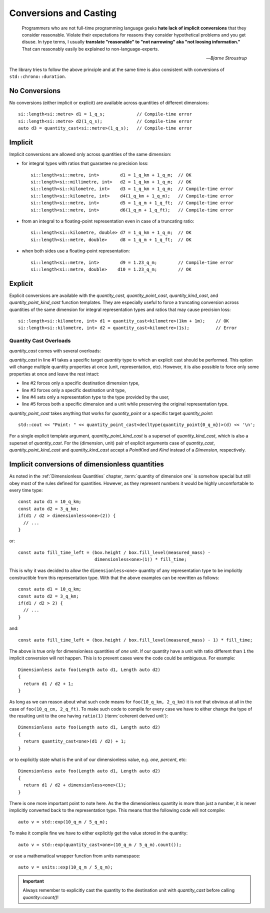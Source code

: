 .. namespace:: units

Conversions and Casting
=======================

  Programmers who are not full-time programming language geeks **hate lack of
  implicit conversions** that they consider reasonable. Violate their expectations
  for reasons they consider hypothetical problems and you get disuse. In type
  terms, I usually **translate "reasonable" to "not narrowing" aka "not loosing
  information."** That can reasonably easily be explained to non-language-experts.

  -- *Bjarne Stroustrup*

The library tries to follow the above principle and at the same time is also consistent
with conversions of ``std::chrono::duration``.


No Conversions
--------------

No conversions (either implicit or explicit) are available across quantities of
different dimensions::

    si::length<si::metre> d1 = 1_q_s;            // Compile-time error
    si::length<si::metre> d2(1_q_s);             // Compile-time error
    auto d3 = quantity_cast<si::metre>(1_q_s);   // Compile-time error


Implicit
--------

Implicit conversions are allowed only across quantities of the same dimension:

- for integral types with ratios that guarantee no precision loss::

    si::length<si::metre, int>        d1 = 1_q_km + 1_q_m;  // OK
    si::length<si::millimetre, int>   d2 = 1_q_km + 1_q_m;  // OK
    si::length<si::kilometre, int>    d3 = 1_q_km + 1_q_m;  // Compile-time error
    si::length<si::kilometre, int>    d4(1_q_km + 1_q_m);   // Compile-time error
    si::length<si::metre, int>        d5 = 1_q_m + 1_q_ft;  // Compile-time error
    si::length<si::metre, int>        d6(1_q_m + 1_q_ft);   // Compile-time error

- from an integral to a floating-point representation even in case of a truncating
  ratio::

    si::length<si::kilometre, double> d7 = 1_q_km + 1_q_m;  // OK
    si::length<si::metre, double>     d8 = 1_q_m + 1_q_ft;  // OK

- when both sides use a floating-point representation::

    si::length<si::metre, int>        d9 = 1.23_q_m;        // Compile-time error
    si::length<si::metre, double>    d10 = 1.23_q_m;        // OK


Explicit
--------

Explicit conversions are available with
the `quantity_cast`, `quantity_point_cast`,
`quantity_kind_cast`, and `quantity_point_kind_cast` function templates.
They are especially useful to force a truncating conversion across quantities of the same
dimension for integral representation types and ratios that may cause precision loss::

    si::length<si::kilometre, int> d1 = quantity_cast<kilometre>(1km + 1m);    // OK
    si::length<si::kilometre, int> d2 = quantity_cast<kilometre>(1s);          // Error

.. seealso::

    Explicit casts are also really useful when working with legacy interfaces. More
    information on this subject can be found in :ref:`Working with Legacy Interfaces`
    chapter.

Quantity Cast Overloads
^^^^^^^^^^^^^^^^^^^^^^^

`quantity_cast` comes with several overloads:

.. code-block::
    :linenos:

    std::cout << "Distance: " << quantity_cast<si::length<si::metre, int>>(d) << '\n';
    std::cout << "Distance: " << quantity_cast<si::dim_length>(d) << '\n';
    std::cout << "Distance: " << quantity_cast<si::metre>(d) << '\n';
    std::cout << "Distance: " << quantity_cast<int>(d) << '\n';
    std::cout << "Distance: " << quantity_cast<si::dim_length, si::metre>(d) << '\n';

`quantity_cast` in line #1 takes a specific target `quantity` type to which an explicit
cast should be performed. This option will change multiple quantity properties at once
(unit, representation, etc). However, it is also possible to force only some properties at
once and leave the rest intact:

- line #2 forces only a specific destination dimension type,
- line #3 forces only a specific destination unit type,
- line #4 sets only a representation type to the type provided by the user,
- line #5 forces both a specific dimension and a unit while preserving the original
  representation type.

`quantity_point_cast` takes anything that works for `quantity_point`
or a specific target `quantity_point`::

    std::cout << "Point: " << quantity_point_cast<decltype(quantity_point{0_q_m})>(d) << '\n';

For a single explicit template argument,
`quantity_point_kind_cast` is a superset of `quantity_kind_cast`,
which is also a superset of `quantity_cast`.
For the (dimension, unit) pair of explicit arguments case of `quantity_cast`,
`quantity_point_kind_cast` and `quantity_kind_cast`
accept a `PointKind` and `Kind` instead of a `Dimension`, respectively.

.. seealso::

    For more information on conversion and casting and on how to extend the above "integral"
    vs "floating-point" logic please refer to the :ref:`Using Custom Representation Types`
    chapter.


Implicit conversions of dimensionless quantities
------------------------------------------------

As noted in the :ref:`Dimensionless Quantities` chapter, :term:`quantity of dimension one`
is somehow special but still obey most of the rules defined for quantities. However, as they
represent numbers it would be highly uncomfortable to every time type::

    const auto d1 = 10_q_km;
    const auto d2 = 3_q_km;
    if(d1 / d2 > dimensionless<one>(2)) {
      // ...
    }

or::

    const auto fill_time_left = (box.height / box.fill_level(measured_mass) -
                                 dimensionless<one>(1)) * fill_time;

This is why it was decided to allow the ``dimensionless<one>`` quantity of any
representation type to be implicitly constructible from this representation type.
With that the above examples can be rewritten as follows::

    const auto d1 = 10_q_km;
    const auto d2 = 3_q_km;
    if(d1 / d2 > 2) {
      // ...
    }

and::

    const auto fill_time_left = (box.height / box.fill_level(measured_mass) - 1) * fill_time;

The above is true only for dimensionless quantities of `one` unit. If our quantity have a unit with
ratio different than ``1`` the implicit conversion will not happen. This is to prevent cases were the code
could be ambiguous. For example::

    Dimensionless auto foo(Length auto d1, Length auto d2)
    {
      return d1 / d2 + 1;
    }

As long as we can reason about what such code means for ``foo(10_q_km, 2_q_km)`` it is not that obvious
at all in the case of ``foo(10_q_cm, 2_q_ft)``. To make such code to compile for every case we have to
either change the type of the resulting unit to the one having ``ratio(1)`` (:term:`coherent derived unit`)::

    Dimensionless auto foo(Length auto d1, Length auto d2)
    {
      return quantity_cast<one>(d1 / d2) + 1;
    }

or to explicitly state what is the unit of our dimensionless value, e.g. `one`, `percent`, etc::

    Dimensionless auto foo(Length auto d1, Length auto d2)
    {
      return d1 / d2 + dimensionless<one>(1);
    }

There is one more important point to note here. As the the dimensionless quantity is more than just
a number, it is never implicitly converted back to the representation type. This means that the following
code will not compile::

    auto v = std::exp(10_q_m / 5_q_m);

To make it compile fine we have to either explicitly get the value stored in the quantity::

    auto v = std::exp(quantity_cast<one>(10_q_m / 5_q_m).count());

or use a mathematical wrapper function from `units` namespace::

    auto v = units::exp(10_q_m / 5_q_m);

.. important::

    Always remember to explicitly cast the quantity to the destination unit with `quantity_cast` before
    calling `quantity::count()`!
